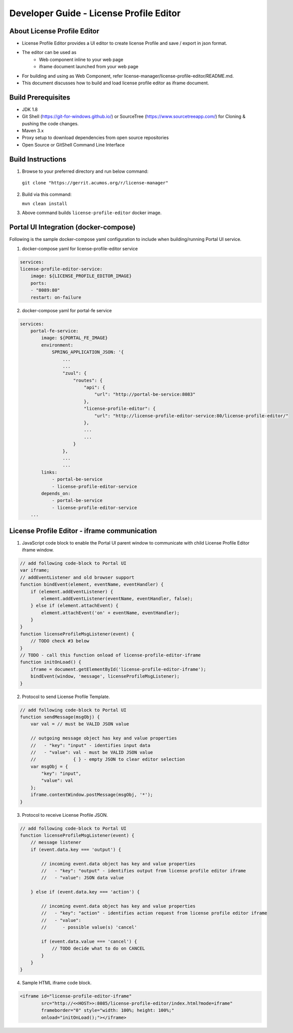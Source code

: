 
.. ===============LICENSE_START=======================================================
.. Acumos CC-BY-4.0
.. ===================================================================================
.. Copyright (C) 2019 Nordix Foundation
.. ===================================================================================
.. This Acumos documentation file is distributed by Nordix Foundation
.. under the Creative Commons Attribution 4.0 International License (the "License");
.. you may not use this file except in compliance with the License.
.. You may obtain a copy of the License at
..
.. http://creativecommons.org/licenses/by/4.0
..
.. This file is distributed on an "AS IS" BASIS,
.. WITHOUT WARRANTIES OR CONDITIONS OF ANY KIND, either express or implied.
.. See the License for the specific language governing permissions and
.. limitations under the License.
.. ===============LICENSE_END=========================================================

=============================================
Developer Guide - License Profile Editor
=============================================

About License Profile Editor
----------------------------

* License Profile Editor provides a UI editor to create
  license Profile and save / export in json format.

* The editor can be used as
   * Web component inline to your web page
   * iframe document launched from your web page

* For building and using as Web Component, refer
  license-manager/license-profile-editor/README.md.

* This document discusses how to build and load
  license profile editor as iframe document.


Build Prerequisites
-------------------

* JDK 1.8
* Git Shell (https://git-for-windows.github.io/) or
  SourceTree (https://www.sourcetreeapp.com/) for Cloning
  & pushing the code changes.
* Maven 3.x
* Proxy setup to download dependencies from open source repositories
* Open Source or GitShell Command Line Interface

Build Instructions
-------------------

1. Browse to your preferred directory and run below command:

  ``git clone "https://gerrit.acumos.org/r/license-manager"``

2. Build via this command:

   ``mvn clean install``

3. Above command builds
   ``license-profile-editor``
   docker image.


Portal UI Integration (docker-compose)
--------------------------------------

Following is the sample docker-compose yaml configuration
to include when building/running Portal UI service.

1. docker-compose yaml for license-profile-editor service

.. code-block:: yaml

    services:
    license-profile-editor-service:
        image: ${LICENSE_PROFILE_EDITOR_IMAGE}
        ports:
        - "8089:80"
        restart: on-failure

2. docker-compose yaml for portal-fe service

.. code-block:: yaml

    services:
        portal-fe-service:
            image: ${PORTAL_FE_IMAGE}
            environment:
                SPRING_APPLICATION_JSON: '{
                    ...
                    ...
                    "zuul": {
                        "routes": {
                            "api": {
                                "url": "http://portal-be-service:8083"
                            },
                            "license-profile-editor": {
                                "url": "http://license-profile-editor-service:80/license-profile-editor/"
                            },
                            ...
                            ...
                        }
                    },
                    ...
                    ...
            links:
                - portal-be-service
                - license-profile-editor-service
            depends_on:
                - portal-be-service
                - license-profile-editor-service
        ...

License Profile Editor - iframe communication
---------------------------------------------

1. JavaScript code block to enable the Portal UI parent window
   to communicate with child License Profile Editor iframe window.

.. code-block:: javascript

    // add following code-block to Portal UI
    var iframe;
    // addEventListener and old browser support
    function bindEvent(element, eventName, eventHandler) {
        if (element.addEventListener) {
            element.addEventListener(eventName, eventHandler, false);
        } else if (element.attachEvent) {
            element.attachEvent('on' + eventName, eventHandler);
        }
    }
    function licenseProfileMsgListener(event) {
        // TODO check #3 below
    }
    // TODO - call this function onload of license-profile-editor-iframe
    function initOnLoad() {
        iframe = document.getElementById('license-profile-editor-iframe');
        bindEvent(window, 'message', licenseProfileMsgListener);
    }

2. Protocol to send License Profile Template.

.. code-block:: javascript

    // add following code-block to Portal UI
    function sendMessage(msgObj) {
        var val = // must be VALID JSON value

        // outgoing message object has key and value properties
        //   - "key": "input" - identifies input data
        //   - "value": val - must be VALID JSON value
        //              { } - empty JSON to clear editor selection
        var msgObj = {
            "key": "input",
            "value": val
        };
        iframe.contentWindow.postMessage(msgObj, '*');
    }

3. Protocol to receive License Profile JSON.

.. code-block:: javascript

    // add following code-block to Portal UI
    function licenseProfileMsgListener(event) {
        // message listener
        if (event.data.key === 'output') {

            // incoming event.data object has key and value properties
            //   - "key": "output" - identifies output from license profile editor iframe
            //   - "value": JSON data value

        } else if (event.data.key === 'action') {

            // incoming event.data object has key and value properties
            //   - "key": "action" - identifies action request from license profile editor iframe
            //   - "value":
            //      - possible value(s) 'cancel'

            if (event.data.value === 'cancel') {
                // TODO decide what to do on CANCEL
            }
        }
    }

4. Sample HTML iframe code block.

.. code-block:: html

    <iframe id="license-profile-editor-iframe"
            src="http://<<HOST>>:8085/license-profile-editor/index.html?mode=iframe"
            frameborder="0" style="width: 100%; height: 100%;"
            onload="initOnLoad();"></iframe>


